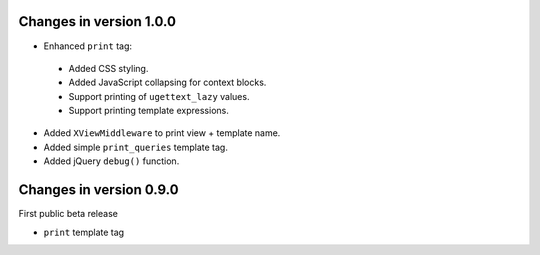 Changes in version 1.0.0
------------------------

* Enhanced ``print`` tag:

 * Added CSS styling.
 * Added JavaScript collapsing for context blocks.
 * Support printing of ``ugettext_lazy`` values.
 * Support printing template expressions.

* Added ``XViewMiddleware`` to print view + template name.
* Added simple ``print_queries`` template tag.
* Added jQuery ``debug()`` function.


Changes in version 0.9.0
------------------------

First public beta release

* ``print`` template tag
